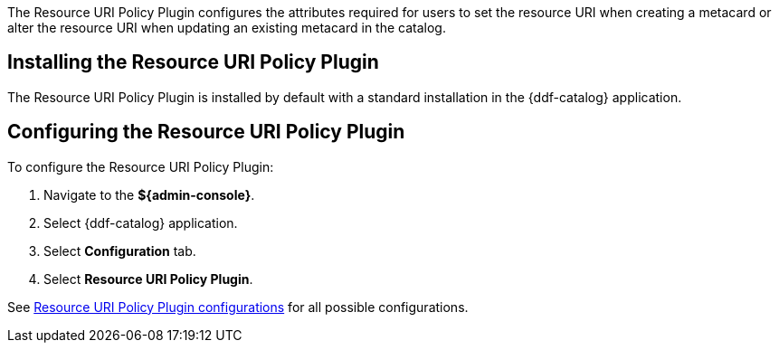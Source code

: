 :type: plugin
:status: published
:title: Resource URI Policy Plugin
:link: _resource_uri_policy_plugin
:plugintypes: policy
:summary: Configures required user attributes for setting or altering a resource URI.

The Resource URI Policy Plugin configures the attributes required for users to set the resource URI when creating a metacard or alter the resource URI when updating an existing metacard in the catalog.

== Installing the Resource URI Policy Plugin

The Resource URI Policy Plugin is installed by default with a standard installation in the {ddf-catalog} application.

== Configuring the Resource URI Policy Plugin

To configure the Resource URI Policy Plugin:

. Navigate to the *${admin-console}*.
. Select {ddf-catalog} application.
. Select *Configuration* tab.
. Select *Resource URI Policy Plugin*.

See <<{reference-prefix}org.codice.ddf.catalog.security.ResourceUriPolicy,Resource URI Policy Plugin configurations>> for all possible configurations.
